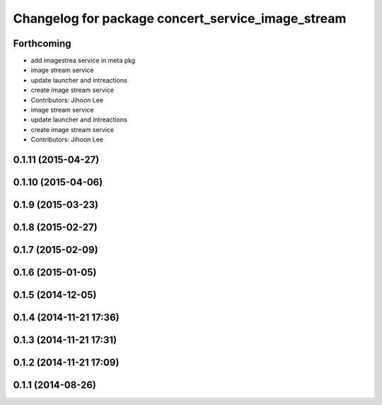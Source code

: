 ^^^^^^^^^^^^^^^^^^^^^^^^^^^^^^^^^^^^^^^^^^^^^^^^^^
Changelog for package concert_service_image_stream
^^^^^^^^^^^^^^^^^^^^^^^^^^^^^^^^^^^^^^^^^^^^^^^^^^

Forthcoming
-----------
* add imagestrea service in meta pkg
* image stream service
* update launcher and intreactions
* create image stream service
* Contributors: Jihoon Lee

* image stream service
* update launcher and intreactions
* create image stream service
* Contributors: Jihoon Lee

0.1.11 (2015-04-27)
-------------------

0.1.10 (2015-04-06)
-------------------

0.1.9 (2015-03-23)
------------------

0.1.8 (2015-02-27)
------------------

0.1.7 (2015-02-09)
------------------

0.1.6 (2015-01-05)
------------------

0.1.5 (2014-12-05)
------------------

0.1.4 (2014-11-21 17:36)
------------------------

0.1.3 (2014-11-21 17:31)
------------------------

0.1.2 (2014-11-21 17:09)
------------------------

0.1.1 (2014-08-26)
------------------
